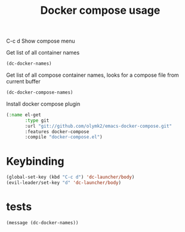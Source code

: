 #+TITLE: Docker compose usage


C-c d Show compose menu 

Get list of all container names
#+BEGIN_SRC emacs-lisp
  (dc-docker-names)
#+END_SRC

Get list of all compose container names, looks for a compose file from current buffer
#+BEGIN_SRC emacs-lisp
  (dc-docker-compose-names)
#+END_SRC

Install docker compose plugin
#+BEGIN_SRC emacs-lisp
(:name el-get
       :type git
       :url "git://github.com/olymk2/emacs-docker-compose.git"
       :features docker-compose
       :compile "docker-compose.el")
#+END_SRC




* Keybinding 

#+BEGIN_SRC emacs-lisp
(global-set-key (kbd "C-c d") 'dc-launcher/body)
(evil-leader/set-key "d" 'dc-launcher/body)
#+END_SRC


* tests

#+BEGIN_SRC elisp
(message (dc-docker-names))
#+END_SRC

